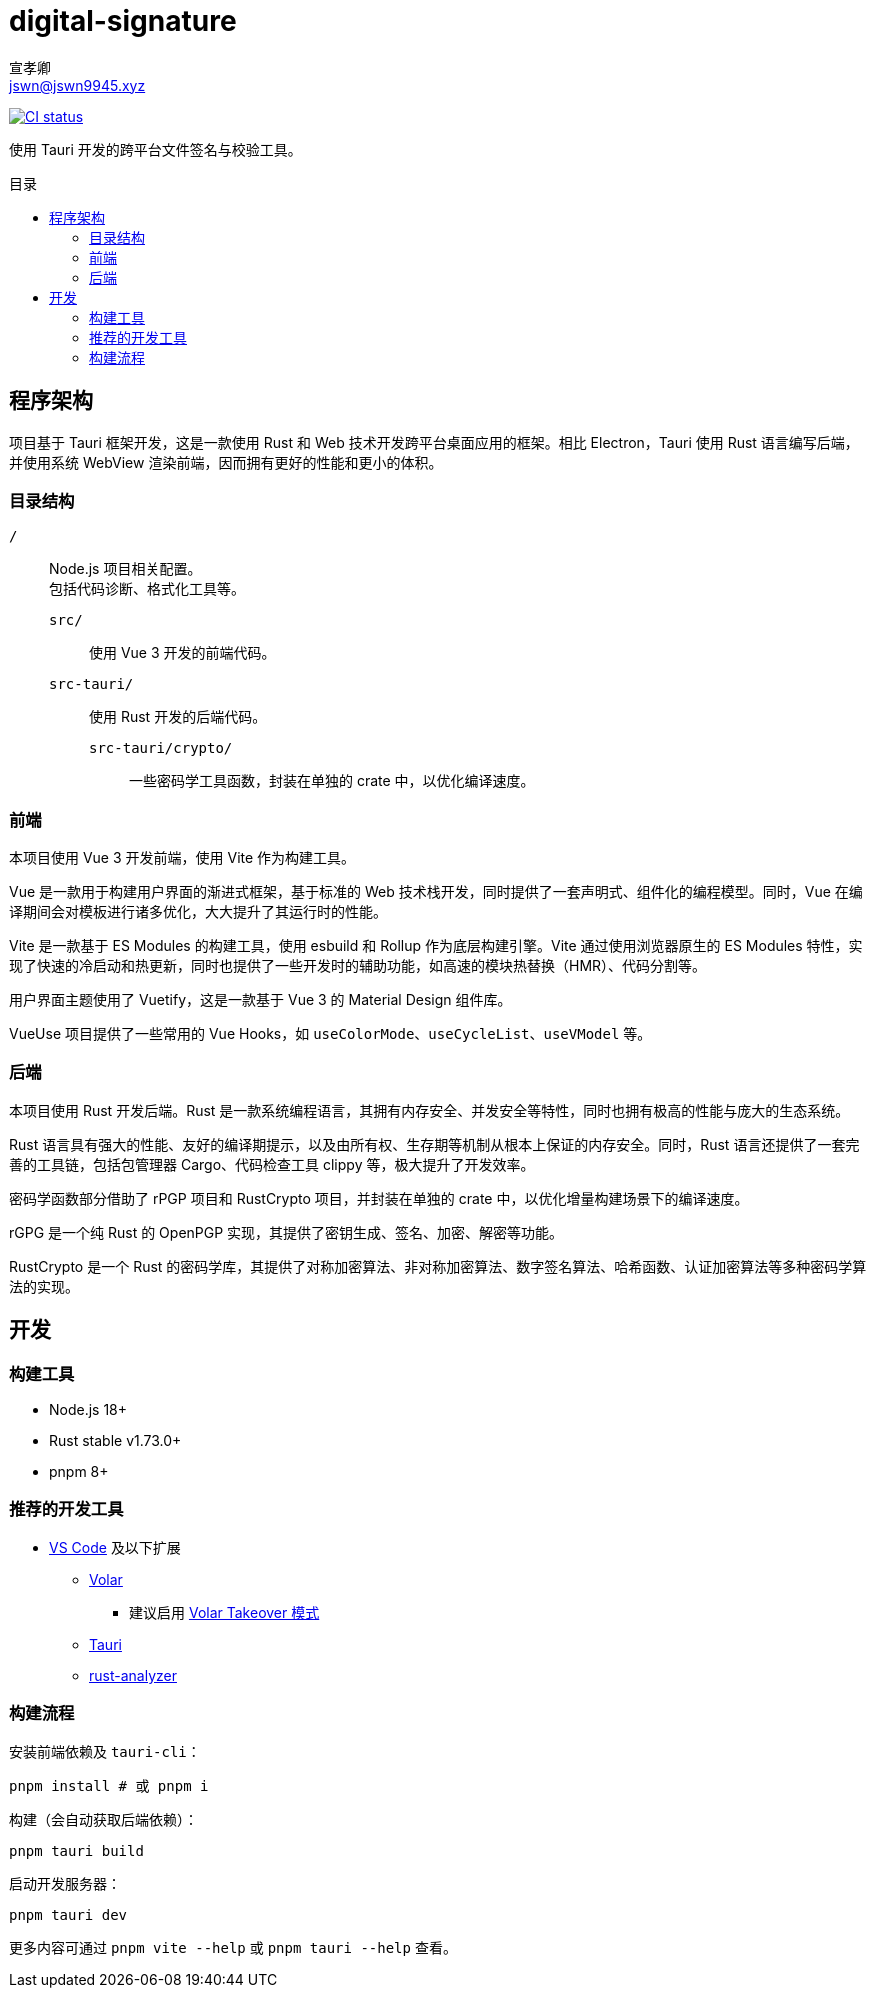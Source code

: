 = digital-signature
宣孝卿 <jswn@jswn9945.xyz>
:toc: preamble
:toc-title: 目录

https://github.com/Jisu-Woniu/digital-signature/actions/workflows/tauri.yml[
    image:https://github.com/Jisu-Woniu/digital-signature/actions/workflows/tauri.yml/badge.svg[CI status]
]

使用 Tauri 开发的跨平台文件签名与校验工具。

== 程序架构

项目基于 Tauri 框架开发，这是一款使用 Rust 和 Web 技术开发跨平台桌面应用的框架。相比 Electron，Tauri 使用 Rust 语言编写后端，并使用系统 WebView 渲染前端，因而拥有更好的性能和更小的体积。

=== 目录结构

`/`::
    Node.js 项目相关配置。 +
    包括代码诊断、格式化工具等。

    `src/`:::
        使用 Vue 3 开发的前端代码。

    `src-tauri/`:::
        使用 Rust 开发的后端代码。

        `src-tauri/crypto/`::::
            一些密码学工具函数，封装在单独的 crate 中，以优化编译速度。

=== 前端

本项目使用 Vue 3 开发前端，使用 Vite 作为构建工具。

Vue 是一款用于构建用户界面的渐进式框架，基于标准的 Web 技术栈开发，同时提供了一套声明式、组件化的编程模型。同时，Vue 在编译期间会对模板进行诸多优化，大大提升了其运行时的性能。

Vite 是一款基于 ES Modules 的构建工具，使用 esbuild 和 Rollup 作为底层构建引擎。Vite 通过使用浏览器原生的 ES Modules 特性，实现了快速的冷启动和热更新，同时也提供了一些开发时的辅助功能，如高速的模块热替换（HMR）、代码分割等。

用户界面主题使用了 Vuetify，这是一款基于 Vue 3 的 Material Design 组件库。

VueUse 项目提供了一些常用的 Vue Hooks，如 `useColorMode`、`useCycleList`、`useVModel` 等。

=== 后端

本项目使用 Rust 开发后端。Rust 是一款系统编程语言，其拥有内存安全、并发安全等特性，同时也拥有极高的性能与庞大的生态系统。

Rust 语言具有强大的性能、友好的编译期提示，以及由所有权、生存期等机制从根本上保证的内存安全。同时，Rust 语言还提供了一套完善的工具链，包括包管理器 Cargo、代码检查工具 clippy 等，极大提升了开发效率。

密码学函数部分借助了 rPGP 项目和 RustCrypto 项目，并封装在单独的 crate 中，以优化增量构建场景下的编译速度。

rGPG 是一个纯 Rust 的 OpenPGP 实现，其提供了密钥生成、签名、加密、解密等功能。

RustCrypto 是一个 Rust 的密码学库，其提供了对称加密算法、非对称加密算法、数字签名算法、哈希函数、认证加密算法等多种密码学算法的实现。

== 开发

=== 构建工具

* Node.js 18+
* Rust stable v1.73.0+
* pnpm 8+

=== 推荐的开发工具

* https://code.visualstudio.com/[VS Code] 及以下扩展
** https://marketplace.visualstudio.com/items?itemName=Vue.volar[Volar]
*** 建议启用 https://cn.vuejs.org/guide/typescript/overview.html#volar-takeover-mode[Volar Takeover 模式]
** https://marketplace.visualstudio.com/items?itemName=tauri-apps.tauri-vscode[Tauri]
** https://marketplace.visualstudio.com/items?itemName=rust-lang.rust-analyzer[rust-analyzer]

=== 构建流程

安装前端依赖及 `tauri-cli`：

[,bash]
----
pnpm install # 或 pnpm i
----

构建（会自动获取后端依赖）：

[,bash]
----
pnpm tauri build
----

启动开发服务器：

[,bash]
----
pnpm tauri dev
----

更多内容可通过 `pnpm vite --help` 或 `pnpm tauri --help` 查看。
